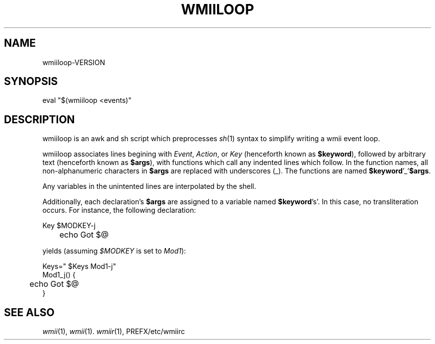 '\" t
.\" Manual page created with latex2man on Fri May 25 01:36:45 EDT 2007
.\" NOTE: This file is generated, DO NOT EDIT.
.de Vb
.ft CW
.nf
..
.de Ve
.ft R

.fi
..
.TH "WMIILOOP" "1" "25 May 2007" "" ""
.SH NAME

wmiiloop\-VERSION
.PP
.SH SYNOPSIS

eval
"$(wmiiloop
<events)"
.PP
.SH DESCRIPTION

.PP
wmiiloop
is an awk and sh script which preprocesses \fIsh\fP(1)
syntax 
to simplify writing a wmii event loop. 
.PP
wmiiloop
associates lines begining with \fIEvent\fP,
\fIAction\fP,
or 
\fIKey\fP
(henceforth known as \fB$keyword\fP),
followed by arbitrary 
text (henceforth known as \fB$args\fP),
with functions which call any 
indented lines which follow. In the function names, all non\-alphanumeric 
characters in \fB$args\fP
are replaced with underscores (_). The 
functions are named \fB$keyword\fP\&'_\&'\fB$args\fP\&.
.PP
Any variables in the unintented lines are interpolated by the shell. 
.PP
Additionally, each declaration\&'s \fB$args\fP
are assigned to a variable 
named \fB$keyword\fP\&'s\&'\&.
In this case, no transliteration occurs. For 
instance, the following declaration: 
.PP
.Vb
Key $MODKEY\-j
	echo Got $@
.Ve
yields (assuming \fI$MODKEY\fP
is set to \fIMod1\fP):
.PP
.Vb
Keys=" $Keys Mod1\-j"
Mod1_j() {
	echo Got $@
}
.Ve
.PP
.SH SEE ALSO

\fIwmii\fP(1),
\fIwmii\fP(1)\&.
\fIwmiir\fP(1),
PREFX/etc/wmiirc
.PP
.\" NOTE: This file is generated, DO NOT EDIT.
